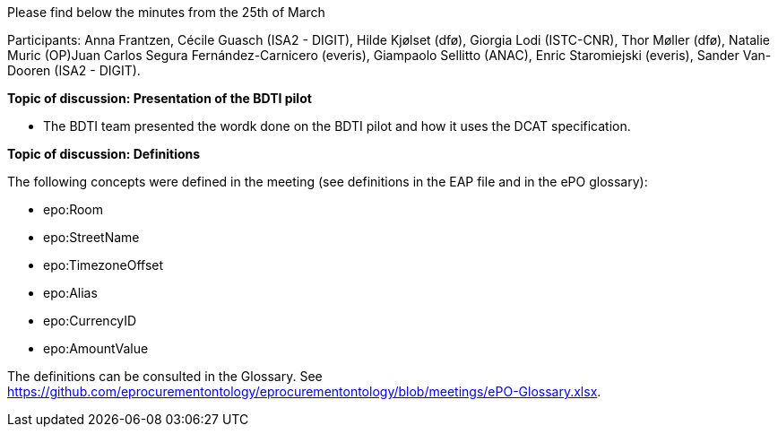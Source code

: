 Please find below the minutes from the 25th of March

Participants: Anna Frantzen, Cécile Guasch (ISA2 - DIGIT), Hilde Kjølset (dfø), Giorgia Lodi (ISTC-CNR), Thor Møller (dfø), Natalie Muric (OP)Juan Carlos Segura Fernández-Carnicero (everis), Giampaolo Sellitto (ANAC), Enric Staromiejski (everis), Sander Van-Dooren (ISA2 - DIGIT).

**Topic of discussion: Presentation of the BDTI pilot**

* The BDTI team presented the wordk done on the BDTI pilot and how it uses the DCAT specification.

**Topic of discussion: Definitions**

The following concepts were defined in the meeting (see definitions in the EAP file and in the ePO glossary):

* epo:Room
* epo:StreetName
* epo:TimezoneOffset
* epo:Alias
* epo:CurrencyID
* epo:AmountValue

The definitions can be consulted in the Glossary. See https://github.com/eprocurementontology/eprocurementontology/blob/meetings/ePO-Glossary.xlsx.